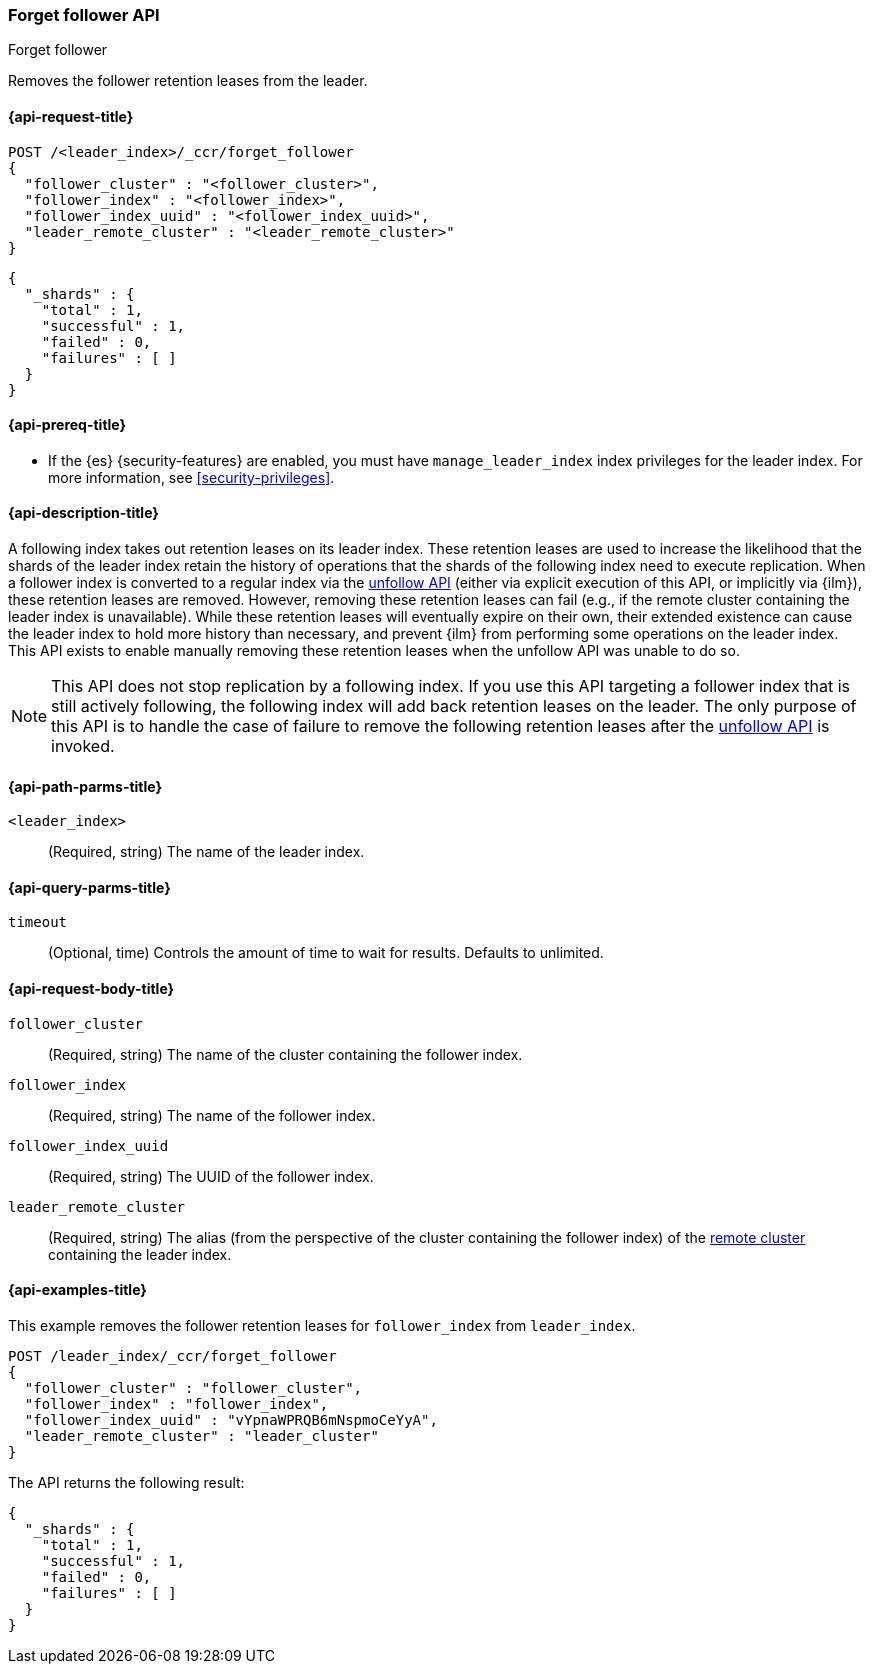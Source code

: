 [role="xpack"]
[[ccr-post-forget-follower]]
=== Forget follower API
++++
<titleabbrev>Forget follower</titleabbrev>
++++

Removes the follower retention leases from the leader.

[[ccr-post-forget-follower-request]]
==== {api-request-title}

//////////////////////////

[source,console]
--------------------------------------------------
PUT /follower_index/_ccr/follow?wait_for_active_shards=1
{
  "remote_cluster" : "remote_cluster",
  "leader_index" : "leader_index"
}
--------------------------------------------------
// TESTSETUP
// TEST[setup:remote_cluster_and_leader_index]

[source,console]
--------------------------------------------------
POST /follower_index/_ccr/pause_follow
--------------------------------------------------
// TEARDOWN

//////////////////////////

[source,console]
--------------------------------------------------
POST /<leader_index>/_ccr/forget_follower
{
  "follower_cluster" : "<follower_cluster>",
  "follower_index" : "<follower_index>",
  "follower_index_uuid" : "<follower_index_uuid>",
  "leader_remote_cluster" : "<leader_remote_cluster>"
}
--------------------------------------------------
// TEST[s/<leader_index>/leader_index/]
// TEST[s/<follower_cluster>/follower_cluster/]
// TEST[s/<follower_index>/follower_index/]
// TEST[s/<follower_index_uuid>/follower_index_uuid/]
// TEST[s/<leader_remote_cluster>/leader_remote_cluster/]
// TEST[skip_shard_failures]

[source,console-result]
--------------------------------------------------
{
  "_shards" : {
    "total" : 1,
    "successful" : 1,
    "failed" : 0,
    "failures" : [ ]
  }
}
--------------------------------------------------
// TESTRESPONSE[s/"total" : 1/"total" : $body._shards.total/]
// TESTRESPONSE[s/"successful" : 1/"successful" : $body._shards.successful/]
// TESTRESPONSE[s/"failed" : 0/"failed" : $body._shards.failed/]
// TESTRESPONSE[s/"failures" : \[ \]/"failures" : $body._shards.failures/]

[[ccr-post-forget-follower-prereqs]]
==== {api-prereq-title}

* If the {es} {security-features} are enabled, you must have `manage_leader_index`
index privileges for the leader index. For more information, see
<<security-privileges>>.

[[ccr-post-forget-follower-desc]]
==== {api-description-title}

A following index takes out retention leases on its leader index. These
retention leases are used to increase the likelihood that the shards of the
leader index retain the history of operations that the shards of the following
index need to execute replication. When a follower index is converted to a
regular index via the <<ccr-post-unfollow,unfollow API>> (either via explicit
execution of this API, or implicitly via {ilm}), these retention leases are
removed. However, removing these retention leases can fail (e.g., if the remote
cluster containing the leader index is unavailable). While these retention
leases will eventually expire on their own, their extended existence can cause
the leader index to hold more history than necessary, and prevent {ilm} from
performing some operations on the leader index. This API exists to enable
manually removing these retention leases when the unfollow API was unable to do
so.

NOTE: This API does not stop replication by a following index. If you use this
API targeting a follower index that is still actively following, the following
index will add back retention leases on the leader. The only purpose of this API
is to handle the case of failure to remove the following retention leases after
the <<ccr-post-unfollow,unfollow API>> is invoked.

[[ccr-post-forget-follower-path-parms]]
==== {api-path-parms-title}

`<leader_index>`::
  (Required, string) The name of the leader index.

[[ccr-post-forget-follower-query-params]]
==== {api-query-parms-title}

`timeout`::
(Optional, time) Controls the amount of time to wait for results. Defaults to unlimited.

[[ccr-post-forget-follower-request-body]]
==== {api-request-body-title}

`follower_cluster`::
  (Required, string) The name of the cluster containing the follower index.

`follower_index`::
  (Required, string) The name of the follower index.

`follower_index_uuid`::
  (Required, string) The UUID of the follower index.

`leader_remote_cluster`::
  (Required, string) The alias (from the perspective of the cluster containing
  the follower index) of the <<remote-clusters,remote cluster>>
  containing the leader index.

[[ccr-post-forget-follower-examples]]
==== {api-examples-title}

This example removes the follower retention leases for `follower_index` from
`leader_index`.

[source,console]
--------------------------------------------------
POST /leader_index/_ccr/forget_follower
{
  "follower_cluster" : "follower_cluster",
  "follower_index" : "follower_index",
  "follower_index_uuid" : "vYpnaWPRQB6mNspmoCeYyA",
  "leader_remote_cluster" : "leader_cluster"
}
--------------------------------------------------
// TEST[skip_shard_failures]

The API returns the following result:

[source,console-result]
--------------------------------------------------
{
  "_shards" : {
    "total" : 1,
    "successful" : 1,
    "failed" : 0,
    "failures" : [ ]
  }
}
--------------------------------------------------
// TESTRESPONSE[s/"total" : 1/"total" : $body._shards.total/]
// TESTRESPONSE[s/"successful" : 1/"successful" : $body._shards.successful/]
// TESTRESPONSE[s/"failed" : 0/"failed" : $body._shards.failed/]
// TESTRESPONSE[s/"failures" : \[ \]/"failures" : $body._shards.failures/]
